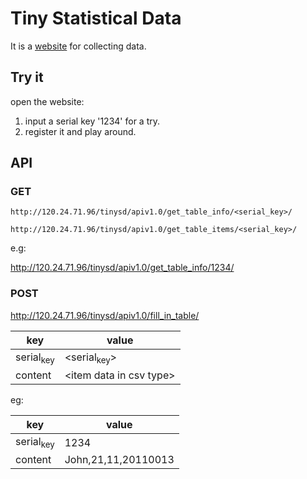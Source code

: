 * Tiny Statistical Data
It is a [[http:120.24.71.96/tinysd/statistics/][website]] for collecting data.

** Try it
 open the website:
 1. input a serial key '1234' for a try.
 2. register it and play around.

** API
*** GET
=http://120.24.71.96/tinysd/apiv1.0/get_table_info/<serial_key>/=

=http://120.24.71.96/tinysd/apiv1.0/get_table_items/<serial_key>/=

e.g:

http://120.24.71.96/tinysd/apiv1.0/get_table_info/1234/


*** POST
http://120.24.71.96/tinysd/apiv1.0/fill_in_table/
| key        | value                   |
|------------+-------------------------|
| serial_key | <serial_key>            |
| content    | <item data in csv type> |

eg:
| key        | value               |
|------------+---------------------|
| serial_key | 1234                |
| content    | John,21,11,20110013 |
